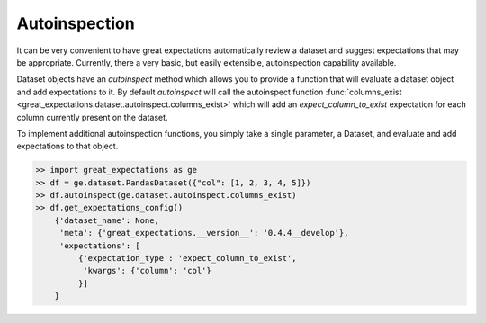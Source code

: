 .. _autoinspection:

================================================================================
Autoinspection
================================================================================

It can be very convenient to have great expectations automatically review a \
dataset and suggest expectations that may be appropriate. Currently, there \
a very basic, but easily extensible, autoinspection capability available.

Dataset objects have an `autoinspect` method which allows you to provide a \
function that will evaluate a dataset object and add expectations to it. \
By default `autoinspect` will call the autoinspect function \
:func:`columns_exist <great_expectations.dataset.autoinspect.columns_exist>` \
which will add an `expect_column_to_exist` expectation for each column \
currently present on the dataset.

To implement additional autoinspection functions, you simply take a single \
parameter, a Dataset, and evaluate and add expectations to that object.


.. code-block:: python

    >> import great_expectations as ge
    >> df = ge.dataset.PandasDataset({"col": [1, 2, 3, 4, 5]})
    >> df.autoinspect(ge.dataset.autoinspect.columns_exist)
    >> df.get_expectations_config()
        {'dataset_name': None,
         'meta': {'great_expectations.__version__': '0.4.4__develop'},
         'expectations': [
             {'expectation_type': 'expect_column_to_exist',
              'kwargs': {'column': 'col'}
             }]
        }
